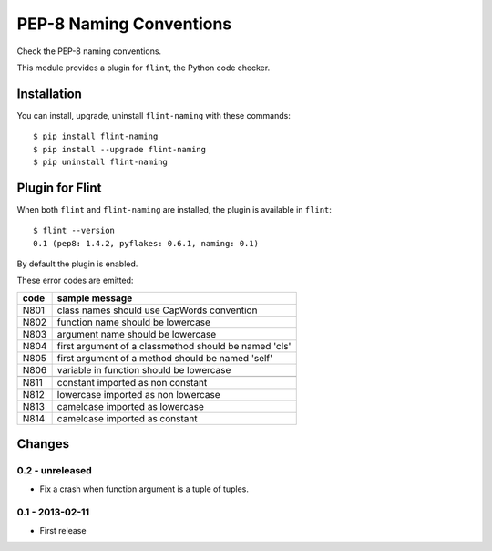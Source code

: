 PEP-8 Naming Conventions
========================

Check the PEP-8 naming conventions.

This module provides a plugin for ``flint``, the Python code checker.


Installation
------------

You can install, upgrade, uninstall ``flint-naming`` with these commands::

  $ pip install flint-naming
  $ pip install --upgrade flint-naming
  $ pip uninstall flint-naming


Plugin for Flint
----------------

When both ``flint`` and ``flint-naming`` are installed, the plugin is
available in ``flint``::

  $ flint --version
  0.1 (pep8: 1.4.2, pyflakes: 0.6.1, naming: 0.1)

By default the plugin is enabled.

These error codes are emitted:

+------+-------------------------------------------------------+
| code | sample message                                        |
+======+=======================================================+
| N801 | class names should use CapWords convention            |
+------+-------------------------------------------------------+
| N802 | function name should be lowercase                     |
+------+-------------------------------------------------------+
| N803 | argument name should be lowercase                     |
+------+-------------------------------------------------------+
| N804 | first argument of a classmethod should be named 'cls' |
+------+-------------------------------------------------------+
| N805 | first argument of a method should be named 'self'     |
+------+-------------------------------------------------------+
| N806 | variable in function should be lowercase              |
+------+-------------------------------------------------------+
+------+-------------------------------------------------------+
| N811 | constant imported as non constant                     |
+------+-------------------------------------------------------+
| N812 | lowercase imported as non lowercase                   |
+------+-------------------------------------------------------+
| N813 | camelcase imported as lowercase                       |
+------+-------------------------------------------------------+
| N814 | camelcase imported as constant                        |
+------+-------------------------------------------------------+


Changes
-------

0.2 - unreleased
````````````````
* Fix a crash when function argument is a tuple of tuples.


0.1 - 2013-02-11
````````````````
* First release

